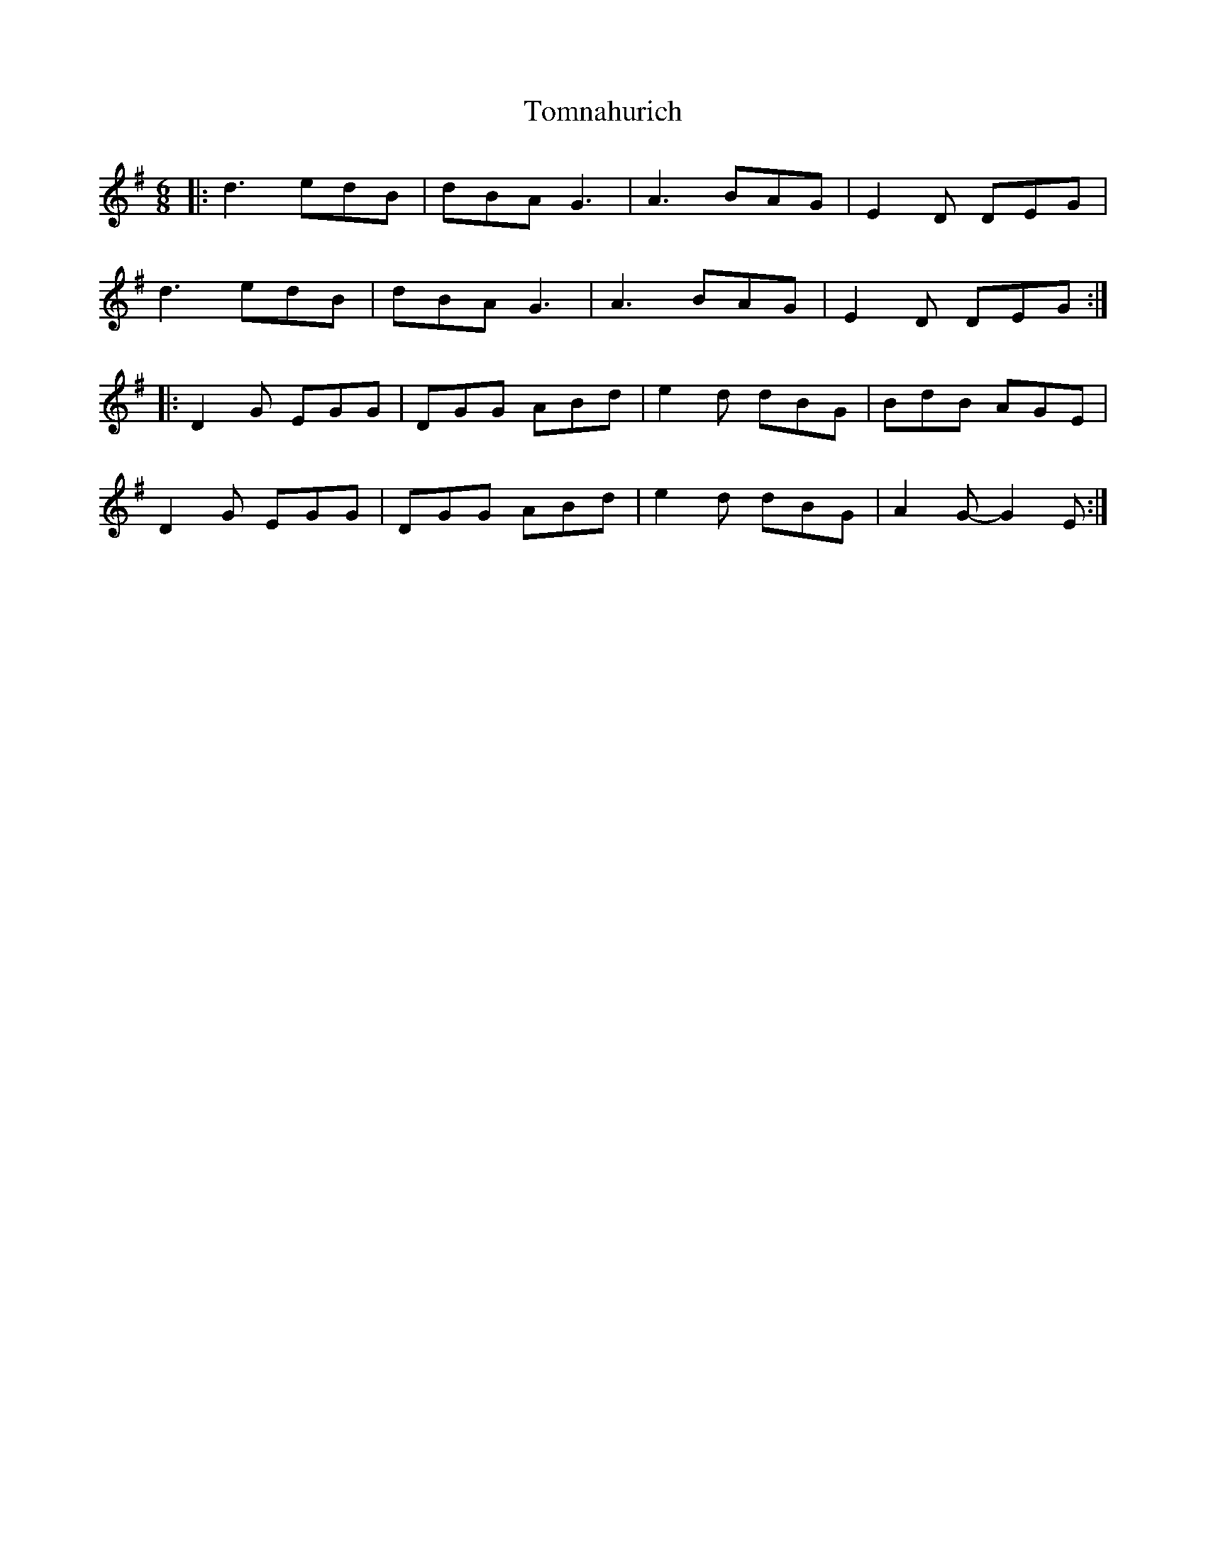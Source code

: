 X: 2
T: Tomnahurich
Z: Tøm
S: https://thesession.org/tunes/11657#setting21649
R: jig
M: 6/8
L: 1/8
K: Gmaj
|:d3 edB|dBA G3|A3 BAG|E2D DEG|
d3 edB|dBA G3|A3 BAG|E2D DEG:|
|:D2G EGG|DGG ABd|e2d dBG|BdB AGE|
D2G EGG|DGG ABd|e2d dBG|A2G-G2E:|
